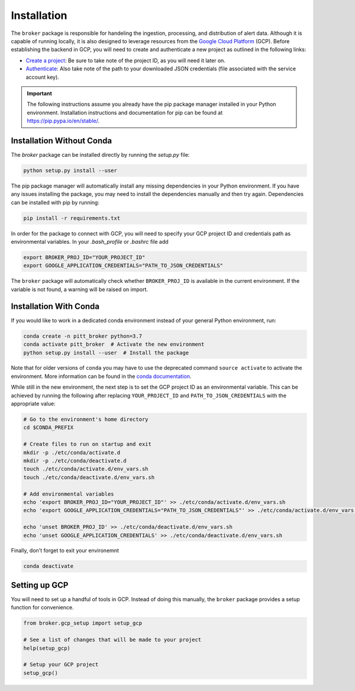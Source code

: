 Installation
============

The ``broker`` package is responsible for handeling the ingestion, processing,
and distribution of alert data. Although it is capable of running locally, it
is also designed to leverage resources from the `Google Cloud Platform`_ (GCP).
Before establishing the backend in GCP, you will need to create and
authenticate a new project as outlined in the following links:

- `Create a project`_: Be sure to take note of the project ID, as you will
  need it later on.

- `Authenticate`_: Also take note of the path to your downloaded JSON
  credentials (file associated with the service account key).

.. important:: The following instructions assume you already have the pip
  package manager installed in your Python environment. Installation
  instructions and documentation for pip can be found at
  `https://pip.pypa.io/en/stable/ <https://pip.pypa.io/en/stable/>`_.

Installation Without Conda
--------------------------

The `broker` package can be installed directly by running the `setup.py` file:

.. code:: bash

    python setup.py install --user

The pip package manager will automatically install any missing dependencies in
your Python environment. If you have any issues installing the package, you may
need to install the dependencies manually and then try again. Dependencies can
be installed with pip by running:

.. code:: bash

    pip install -r requirements.txt

In order for the package to connect with GCP, you will need to specify your
GCP project ID and credentials path as environmental variables. In your
`.bash_profile` or `.bashrc` file add

.. code:: bash

    export BROKER_PROJ_ID="YOUR_PROJECT_ID"
    export GOOGLE_APPLICATION_CREDENTIALS="PATH_TO_JSON_CREDENTIALS"

The ``broker`` package will automatically check whether ``BROKER_PROJ_ID`` is
available in the current environment. If the variable is not found, a warning
will be raised on import.


Installation With Conda
--------------------------

If you would like to work in a dedicated conda environment instead of your
general Python environment, run:

.. code:: bash

   conda create -n pitt_broker python=3.7
   conda activate pitt_broker  # Activate the new environment
   python setup.py install --user  # Install the package

Note that for older versions of ``conda`` you may have to use the
deprecated command ``source activate`` to activate the environment.
More information can be found in the `conda documentation`_.

While still in the new environment, the next step is to set the GCP
project ID as an environmental variable. This can be achieved by running
the following after replacing ``YOUR_PROJECT_ID`` and
``PATH_TO_JSON_CREDENTIALS`` with the appropriate value:

.. code:: bash

   # Go to the environment's home directory
   cd $CONDA_PREFIX

   # Create files to run on startup and exit
   mkdir -p ./etc/conda/activate.d
   mkdir -p ./etc/conda/deactivate.d
   touch ./etc/conda/activate.d/env_vars.sh
   touch ./etc/conda/deactivate.d/env_vars.sh

   # Add environmental variables
   echo 'export BROKER_PROJ_ID="YOUR_PROJECT_ID"' >> ./etc/conda/activate.d/env_vars.sh
   echo 'export GOOGLE_APPLICATION_CREDENTIALS="PATH_TO_JSON_CREDENTIALS"' >> ./etc/conda/activate.d/env_vars.sh

   echo 'unset BROKER_PROJ_ID' >> ./etc/conda/deactivate.d/env_vars.sh
   echo 'unset GOOGLE_APPLICATION_CREDENTIALS' >> ./etc/conda/deactivate.d/env_vars.sh

Finally, don't forget to exit your environemnt

.. code:: bash

   conda deactivate


Setting up GCP
--------------

You will need to set up a handful of tools in GCP. Instead of doing this
manually, the ``broker`` package provides a setup function for
convenience.

.. code:: python

   from broker.gcp_setup import setup_gcp

   # See a list of changes that will be made to your project
   help(setup_gcp)

   # Setup your GCP project
   setup_gcp()

.. _Create a project: https://cloud.google.com/resource-manager/docs/creating-managing-projects
.. _Authenticate: https://cloud.google.com/docs/authentication/getting-started
.. _here: https://cloud.google.com/resource-manager/docs/creating-managing-projects
.. _Google Cloud Platform: https://cloud.google.com
.. _conda documentation: https://docs.conda.io/projects/conda/en/latest/user-guide/tasks/manage-environments.html